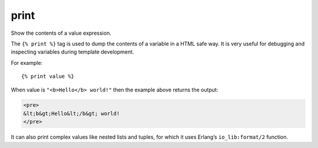 .. highlight:: django
.. index:: tag;  print

.. _tag-print:

print
=====

.. seealso:: :ref:`scomp-debug`

Show the contents of a value expression.

The ``{% print %}`` tag is used to dump the contents of a variable in
a HTML safe way.  It is very useful for debugging and inspecting
variables during template development.

For example::

    {% print value %}

When value is ``"<b>Hello</b> world!"`` then the example above returns the output:

.. code-block:: html

    <pre>
    &lt;b&gt;Hello&lt;/b&gt; world!
    </pre>

It can also print complex values like nested lists and tuples, for
which it uses Erlang’s ``io_lib:format/2`` function.
